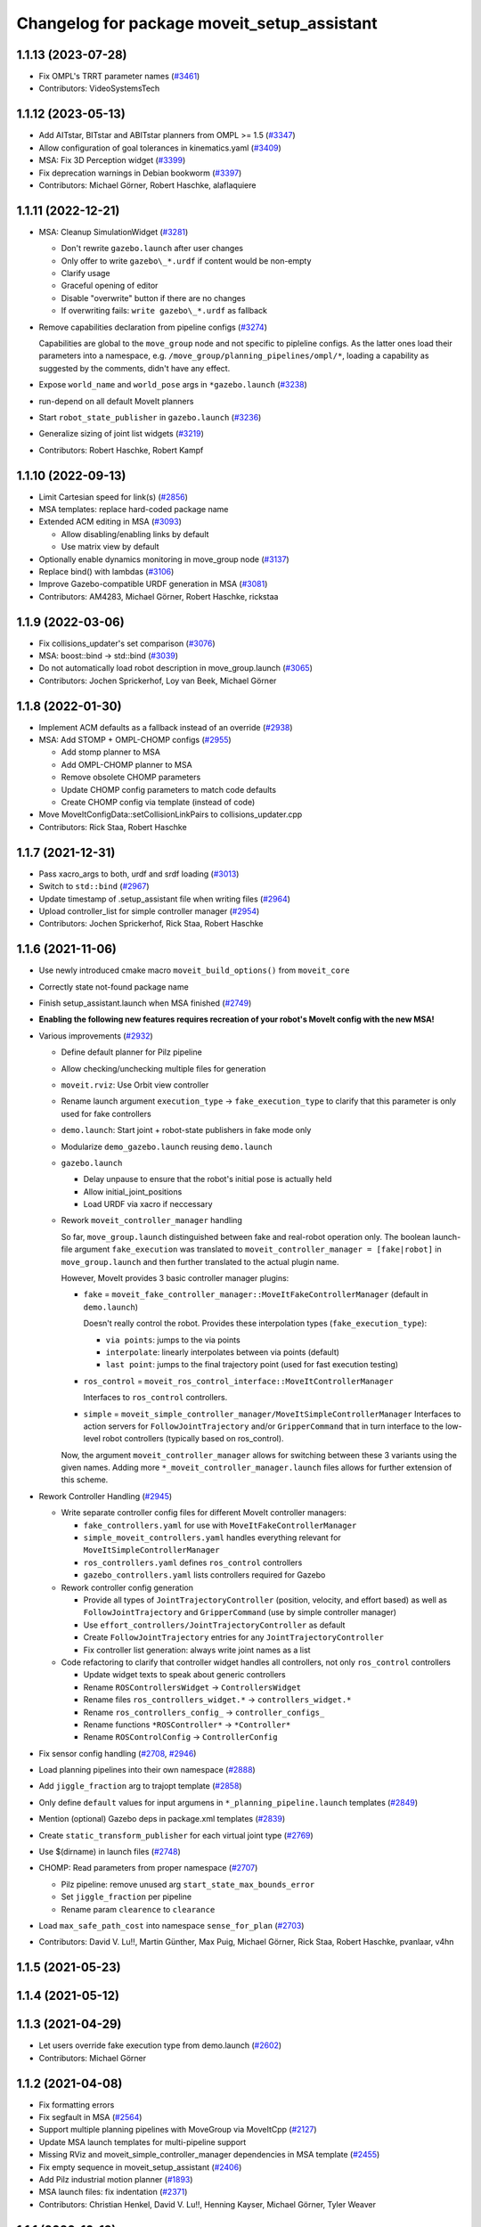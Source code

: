 ^^^^^^^^^^^^^^^^^^^^^^^^^^^^^^^^^^^^^^^^^^^^
Changelog for package moveit_setup_assistant
^^^^^^^^^^^^^^^^^^^^^^^^^^^^^^^^^^^^^^^^^^^^

1.1.13 (2023-07-28)
-------------------
* Fix OMPL's TRRT parameter names (`#3461 <https://github.com/ros-planning/moveit/issues/3461>`_)
* Contributors: VideoSystemsTech

1.1.12 (2023-05-13)
-------------------
* Add AITstar, BITstar and ABITstar planners from OMPL >= 1.5 (`#3347 <https://github.com/ros-planning/moveit/issues/3347>`_)
* Allow configuration of goal tolerances in kinematics.yaml (`#3409 <https://github.com/ros-planning/moveit/issues/3409>`_)
* MSA: Fix 3D Perception widget (`#3399 <https://github.com/ros-planning/moveit/issues/3399>`_)
* Fix deprecation warnings in Debian bookworm (`#3397 <https://github.com/ros-planning/moveit/issues/3397>`_)
* Contributors: Michael Görner, Robert Haschke, alaflaquiere

1.1.11 (2022-12-21)
-------------------
* MSA: Cleanup SimulationWidget (`#3281 <https://github.com/ros-planning/moveit/issues/3281>`_)

  * Don't rewrite ``gazebo.launch`` after user changes
  * Only offer to write ``gazebo\_*.urdf`` if content would be non-empty
  * Clarify usage
  * Graceful opening of editor
  * Disable "overwrite" button if there are no changes
  * If overwriting fails: ``write gazebo\_*.urdf`` as fallback
* Remove capabilities declaration from pipeline configs (`#3274 <https://github.com/ros-planning/moveit/issues/3274>`_)

  Capabilities are global to the ``move_group`` node and not specific to pipleline configs.
  As the latter ones load their parameters into a namespace, e.g. ``/move_group/planning_pipelines/ompl/*``,
  loading a capability as suggested by the comments, didn't have any effect.
* Expose ``world_name`` and ``world_pose`` args in ``*gazebo.launch`` (`#3238 <https://github.com/ros-planning/moveit/issues/3238>`_)
* run-depend on all default MoveIt planners
* Start ``robot_state_publisher`` in ``gazebo.launch`` (`#3236 <https://github.com/ros-planning/moveit/issues/3236>`_)
* Generalize sizing of joint list widgets (`#3219 <https://github.com/ros-planning/moveit/issues/3219>`_)
* Contributors: Robert Haschke, Robert Kampf

1.1.10 (2022-09-13)
-------------------
* Limit Cartesian speed for link(s) (`#2856 <https://github.com/ros-planning/moveit/issues/2856>`_)
* MSA templates: replace hard-coded package name
* Extended ACM editing in MSA (`#3093 <https://github.com/ros-planning/moveit/issues/3093>`_)

  * Allow disabling/enabling links by default
  * Use matrix view by default
* Optionally enable dynamics monitoring in move_group node (`#3137 <https://github.com/ros-planning/moveit/issues/3137>`_)
* Replace bind() with lambdas (`#3106 <https://github.com/ros-planning/moveit/issues/3106>`_)
* Improve Gazebo-compatible URDF generation in MSA (`#3081 <https://github.com/ros-planning/moveit/issues/3081>`_)
* Contributors: AM4283, Michael Görner, Robert Haschke, rickstaa

1.1.9 (2022-03-06)
------------------
* Fix collisions_updater's set comparison (`#3076 <https://github.com/ros-planning/moveit/issues/3076>`_)
* MSA: boost::bind -> std::bind (`#3039 <https://github.com/ros-planning/moveit/issues/3039>`_)
* Do not automatically load robot description in move_group.launch (`#3065 <https://github.com/ros-planning/moveit/issues/3065>`_)
* Contributors: Jochen Sprickerhof, Loy van Beek, Michael Görner

1.1.8 (2022-01-30)
------------------
* Implement ACM defaults as a fallback instead of an override (`#2938 <https://github.com/ros-planning/moveit/issues/2938>`_)
* MSA: Add STOMP + OMPL-CHOMP configs (`#2955 <https://github.com/ros-planning/moveit/issues/2955>`_)

  - Add stomp planner to MSA
  - Add OMPL-CHOMP planner to MSA
  - Remove obsolete CHOMP parameters
  - Update CHOMP config parameters to match code defaults
  - Create CHOMP config via template (instead of code)
* Move MoveItConfigData::setCollisionLinkPairs to collisions_updater.cpp
* Contributors: Rick Staa, Robert Haschke

1.1.7 (2021-12-31)
------------------
* Pass xacro_args to both, urdf and srdf loading (`#3013 <https://github.com/ros-planning/moveit/issues/3013>`_)
* Switch to ``std::bind`` (`#2967 <https://github.com/ros-planning/moveit/issues/2967>`_)
* Update timestamp of .setup_assistant file when writing files (`#2964 <https://github.com/ros-planning/moveit/issues/2964>`_)
* Upload controller_list for simple controller manager (`#2954 <https://github.com/ros-planning/moveit/issues/2954>`_)
* Contributors: Jochen Sprickerhof, Rick Staa, Robert Haschke

1.1.6 (2021-11-06)
------------------
* Use newly introduced cmake macro ``moveit_build_options()`` from ``moveit_core``
* Correctly state not-found package name
* Finish setup_assistant.launch when MSA finished (`#2749 <https://github.com/ros-planning/moveit/issues/2749>`_)

* **Enabling the following new features requires recreation of your robot's MoveIt config with the new MSA!**
* Various improvements (`#2932 <https://github.com/ros-planning/moveit/issues/2932>`_)

  * Define default planner for Pilz pipeline
  * Allow checking/unchecking multiple files for generation
  * ``moveit.rviz``: Use Orbit view controller
  * Rename launch argument ``execution_type`` -> ``fake_execution_type`` to clarify that this parameter is only used for fake controllers
  * ``demo.launch``: Start joint + robot-state publishers in fake mode only
  * Modularize ``demo_gazebo.launch`` reusing ``demo.launch``
  * ``gazebo.launch``

    * Delay unpause to ensure that the robot's initial pose is actually held
    * Allow initial_joint_positions
    * Load URDF via xacro if neccessary

  * Rework ``moveit_controller_manager`` handling

    So far, ``move_group.launch`` distinguished between fake and real-robot operation only.
    The boolean launch-file argument ``fake_execution`` was translated to ``moveit_controller_manager = [fake|robot]``
    in ``move_group.launch`` and then further translated to the actual plugin name.

    However, MoveIt provides 3 basic controller manager plugins:

    - ``fake`` = ``moveit_fake_controller_manager::MoveItFakeControllerManager`` (default in ``demo.launch``)

      Doesn't really control the robot. Provides these interpolation types (``fake_execution_type``):

      - ``via points``: jumps to the via points
      - ``interpolate``: linearly interpolates between via points (default)
      - ``last point``: jumps to the final trajectory point (used for fast execution testing)
    - ``ros_control`` = ``moveit_ros_control_interface::MoveItControllerManager``

      Interfaces to ``ros_control`` controllers.
    - ``simple`` = ``moveit_simple_controller_manager/MoveItSimpleControllerManager``
      Interfaces to action servers for ``FollowJointTrajectory`` and/or ``GripperCommand``
      that in turn interface to the low-level robot controllers (typically based on ros_control).

    Now, the argument ``moveit_controller_manager`` allows for switching between these 3 variants using the given names.
    Adding more ``*_moveit_controller_manager.launch`` files allows for further extension of this scheme.

* Rework Controller Handling (`#2945 <https://github.com/ros-planning/moveit/issues/2945>`_)

  * Write separate controller config files for different MoveIt controller managers:

    - ``fake_controllers.yaml`` for use with ``MoveItFakeControllerManager``
    - ``simple_moveit_controllers.yaml`` handles everything relevant for ``MoveItSimpleControllerManager``
    - ``ros_controllers.yaml`` defines ``ros_control`` controllers
    - ``gazebo_controllers.yaml`` lists controllers required for Gazebo

  * Rework controller config generation

    - Provide all types of ``JointTrajectoryController`` (position, velocity, and effort based)
      as well as ``FollowJointTrajectory`` and ``GripperCommand`` (use by simple controller manager)
    - Use ``effort_controllers/JointTrajectoryController`` as default
    - Create ``FollowJointTrajectory`` entries for any ``JointTrajectoryController``
    - Fix controller list generation: always write joint names as a list

  * Code refactoring to clarify that controller widget handles all controllers, not only ``ros_control`` controllers

    * Update widget texts to speak about generic controllers
    * Rename ``ROSControllersWidget`` -> ``ControllersWidget``
    * Rename files ``ros_controllers_widget.*`` -> ``controllers_widget.*``
    * Rename ``ros_controllers_config_`` -> ``controller_configs_``
    * Rename functions ``*ROSController*`` -> ``*Controller*``
    * Rename ``ROSControlConfig`` -> ``ControllerConfig``

* Fix sensor config handling (`#2708 <https://github.com/ros-planning/moveit/issues/2708>`_, `#2946 <https://github.com/ros-planning/moveit/issues/2946>`_)

* Load planning pipelines into their own namespace (`#2888 <https://github.com/ros-planning/moveit/issues/2888>`_)
* Add ``jiggle_fraction`` arg to trajopt template (`#2858 <https://github.com/ros-planning/moveit/issues/2858>`_)
* Only define ``default`` values for input argumens in ``*_planning_pipeline.launch`` templates (`#2849 <https://github.com/ros-planning/moveit/issues/2849>`_)
* Mention (optional) Gazebo deps in package.xml templates (`#2839 <https://github.com/ros-planning/moveit/issues/2839>`_)
* Create ``static_transform_publisher`` for each virtual joint type (`#2769 <https://github.com/ros-planning/moveit/issues/2769>`_)
* Use $(dirname) in launch files (`#2748 <https://github.com/ros-planning/moveit/issues/2748>`_)
* CHOMP: Read parameters from proper namespace (`#2707 <https://github.com/ros-planning/moveit/issues/2707>`_)

  * Pilz pipeline: remove unused arg ``start_state_max_bounds_error``
  * Set ``jiggle_fraction`` per pipeline
  * Rename param ``clearence`` to ``clearance``
* Load ``max_safe_path_cost`` into namespace ``sense_for_plan`` (`#2703 <https://github.com/ros-planning/moveit/issues/2703>`_)
* Contributors: David V. Lu!!, Martin Günther, Max Puig, Michael Görner, Rick Staa, Robert Haschke, pvanlaar, v4hn

1.1.5 (2021-05-23)
------------------

1.1.4 (2021-05-12)
------------------

1.1.3 (2021-04-29)
------------------
* Let users override fake execution type from demo.launch (`#2602 <https://github.com/ros-planning/moveit/issues/2602>`_)
* Contributors: Michael Görner

1.1.2 (2021-04-08)
------------------
* Fix formatting errors
* Fix segfault in MSA (`#2564 <https://github.com/ros-planning/moveit/issues/2564>`_)
* Support multiple planning pipelines with MoveGroup via MoveItCpp (`#2127 <https://github.com/ros-planning/moveit/issues/2127>`_)
* Update MSA launch templates for multi-pipeline support
* Missing RViz and moveit_simple_controller_manager dependencies in MSA template (`#2455 <https://github.com/ros-planning/moveit/issues/2455>`_)
* Fix empty sequence in moveit_setup_assistant (`#2406 <https://github.com/ros-planning/moveit/issues/2406>`_)
* Add Pilz industrial motion planner (`#1893 <https://github.com/ros-planning/moveit/issues/1893>`_)
* MSA launch files: fix indentation (`#2371 <https://github.com/ros-planning/moveit/issues/2371>`_)
* Contributors: Christian Henkel, David V. Lu!!, Henning Kayser, Michael Görner, Tyler Weaver

1.1.1 (2020-10-13)
------------------
* [feature] Allow showing both, visual and collision geometry (`#2352 <https://github.com/ros-planning/moveit/issues/2352>`_)
* [fix] layout (`#2349 <https://github.com/ros-planning/moveit/issues/2349>`_)
* [fix] group editing (`#2350 <https://github.com/ros-planning/moveit/issues/2350>`_)
* [fix] only write default_planner_config field if any is selected (`#2293 <https://github.com/ros-planning/moveit/issues/2293>`_)
* [fix] Segfault when editing pose in moveit_setup_assistant (`#2340 <https://github.com/ros-planning/moveit/issues/2340>`_)
* [fix] disappearing robot on change of reference frame (`#2335 <https://github.com/ros-planning/moveit/issues/2335>`_)
* [fix] robot_description is already loaded in move_group.launch (`#2313 <https://github.com/ros-planning/moveit/issues/2313>`_)
* [maint] Cleanup MSA includes (`#2351 <https://github.com/ros-planning/moveit/issues/2351>`_)
* [maint] Add comment to MOVEIT_CLASS_FORWARD (`#2315 <https://github.com/ros-planning/moveit/issues/2315>`_)
* Contributors: Felix von Drigalski, Michael Görner, Robert Haschke, Tyler Weaver, Yoan Mollard

1.1.0 (2020-09-04)
------------------
* [feature] Start new joint_state_publisher_gui on param use_gui (`#2257 <https://github.com/ros-planning/moveit/issues/2257>`_)
* [feature] Optional cpp version setting (`#2166 <https://github.com/ros-planning/moveit/issues/2166>`_)
* [feature] Add default velocity/acceleration scaling factors (`#1890 <https://github.com/ros-planning/moveit/issues/1890>`_)
* [feature] MSA: use matching group/state name for default controller state (`#1936 <https://github.com/ros-planning/moveit/issues/1936>`_)
* [feature] MSA: Restore display of current directory (`#1932 <https://github.com/ros-planning/moveit/issues/1932>`_)
* [feature] Cleanup: use range-based for-loop (`#1830 <https://github.com/ros-planning/moveit/issues/1830>`_)
* [feature] Add delete process to the doneEditing() function in end_effectors_widgets (`#1829 <https://github.com/ros-planning/moveit/issues/1829>`_)
* [feature] Fix Rviz argument in demo_gazebo.launch (`#1797 <https://github.com/ros-planning/moveit/issues/1797>`_)
* [feature] Allow user to specify planner termination condition. (`#1695 <https://github.com/ros-planning/moveit/issues/1695>`_)
* [feature] Add OMPL planner 'AnytimePathShortening' (`#1686 <https://github.com/ros-planning/moveit/issues/1686>`_)
* [feature] MVP TrajOpt Planner Plugin (`#1593 <https://github.com/ros-planning/moveit/issues/1593>`_)
* [feature] Use QDir::currentPath() rather than getenv("PWD") (`#1618 <https://github.com/ros-planning/moveit/issues/1618>`_)
* [feature] Add named frames to CollisionObjects (`#1439 <https://github.com/ros-planning/moveit/issues/1439>`_)
* [fix] Various fixes for upcoming Noetic release (`#2180 <https://github.com/ros-planning/moveit/issues/2180>`_)
* [fix] Fix ordering of request adapters (`#2053 <https://github.com/ros-planning/moveit/issues/2053>`_)
* [fix] Fix some clang tidy issues (`#2004 <https://github.com/ros-planning/moveit/issues/2004>`_)
* [fix] Fix usage of panda_moveit_config (`#1904 <https://github.com/ros-planning/moveit/issues/1904>`_)
* [fix] Fix compiler warnings (`#1773 <https://github.com/ros-planning/moveit/issues/1773>`_)
* [fix] Use portable string() on filesystem::path. (`#1571 <https://github.com/ros-planning/moveit/issues/1571>`_)
* [fix] Fix test utilities in moveit core (`#1409 <https://github.com/ros-planning/moveit/issues/1409>`_)
* [maint] clang-tidy fixes (`#2050 <https://github.com/ros-planning/moveit/issues/2050>`_, `#1419 <https://github.com/ros-planning/moveit/issues/1419>`_)
* [maint] Replace namespaces robot_state and robot_model with moveit::core (`#1924 <https://github.com/ros-planning/moveit/issues/1924>`_)
* [maint] Switch from include guards to pragma once (`#1615 <https://github.com/ros-planning/moveit/issues/1615>`_)
* [maint] Remove ! from MoveIt name (`#1590 <https://github.com/ros-planning/moveit/issues/1590>`_)
* [maint] remove obsolete moveit_resources/config.h (`#1412 <https://github.com/ros-planning/moveit/issues/1412>`_)
* Contributors: AndyZe, Ayush Garg, Daniel Wang, Dave Coleman, Felix von Drigalski, Henning Kayser, Jafar Abdi, Jonathan Binney, Mark Moll, Max Krichenbauer, Michael Görner, Mike Lautman, Mohmmad Ayman, Omid Heidari, Robert Haschke, Sandro Magalhães, Sean Yen, Simon Schmeisser, Tejas Kumar Shastha, Tyler Weaver, Yoan Mollard, Yu, Yan, jschleicher, tnaka, v4hn

1.0.6 (2020-08-19)
------------------
* [maint] Adapt repository for splitted moveit_resources layout (`#2199 <https://github.com/ros-planning/moveit/issues/2199>`_)
* [maint] Migrate to clang-format-10, fix warnings
* [fix]   Define planning adapters for chomp planning pipeline (`#2242 <https://github.com/ros-planning/moveit/issues/2242>`_)
* [maint] Remove urdf package as build_depend from package.xml (`#2207 <https://github.com/ros-planning/moveit/issues/2207>`_)
* Contributors: Jafar Abdi, Robert Haschke, tnaka, Michael Görner

1.0.5 (2020-07-08)
------------------
* [fix]     Fix catkin_lint issues (`#2120 <https://github.com/ros-planning/moveit/issues/2120>`_)
* [feature] Add use_rviz to demo.launch in setup_assistant (`#2019 <https://github.com/ros-planning/moveit/issues/2019>`_)
* Contributors: Henning Kayser, Jafar Abdi, Michael Görner, Robert Haschke, Tyler Weaver

1.0.4 (2020-05-30)
------------------

1.0.3 (2020-04-26)
------------------
* [feature] Allow loading of additional kinematics parameters file (`#1997 <https://github.com/ros-planning/moveit/issues/1997>`_)
* [feature] Allow adding initial poses to fake_controllers.yaml (`#1892 <https://github.com/ros-planning/moveit/issues/1892>`_)
* [feature] Display robot poses on selection, not only on click (`#1930 <https://github.com/ros-planning/moveit/issues/1930>`_)
* [fix]     Fix invalid iterator (`#1623 <https://github.com/ros-planning/moveit/issues/1623>`_)
* [maint]   Apply clang-tidy fix to entire code base (`#1394 <https://github.com/ros-planning/moveit/issues/1394>`_)
* [maint]   Fix errors: catkin_lint 1.6.7 (`#1987 <https://github.com/ros-planning/moveit/issues/1987>`_)
* [maint]   Windows build fixes
  * Fix header inclusion and other MSVC build errors (`#1636 <https://github.com/ros-planning/moveit/issues/1636>`_)
  * Fix binary artifact install locations. (`#1575 <https://github.com/ros-planning/moveit/issues/1575>`_)
  * Favor ros::Duration.sleep over sleep. (`#1634 <https://github.com/ros-planning/moveit/issues/1634>`_)
  * Fix binary artifact install locations. (`#1575 <https://github.com/ros-planning/moveit/issues/1575>`_)
* [maint]   Use CMAKE_CXX_STANDARD to enforce c++14 (`#1607 <https://github.com/ros-planning/moveit/issues/1607>`_)
* [feature] Add support for pos_vel_controllers and pos_vel_acc_controllers (`#1806 <https://github.com/ros-planning/moveit/issues/1806>`_)
* [feature] Add joint state controller config by default (`#1024 <https://github.com/ros-planning/moveit/issues/1024>`_)
* Contributors: AndyZe, Daniel Wang, Felix von Drigalski, Jafar Abdi, Max Krichenbauer, Michael Görner, Mohmmad Ayman, Robert Haschke, Sandro Magalhães, Sean Yen, Simon Schmeisser, Tejas Kumar Shastha, Yu, Yan, v4hn

1.0.2 (2019-06-28)
------------------
* [fix]     static transform publisher does not take a rate (`#1494 <https://github.com/ros-planning/moveit/issues/1494>`_)
* [feature] Add arguments `load_robot_description`, `pipeline`, `rviz config_file`  to launch file templates (`#1397 <https://github.com/ros-planning/moveit/issues/1397>`_)
* Contributors: Mike Lautman, Robert Haschke, jschleicher

1.0.1 (2019-03-08)
------------------
* [fix] re-add required build dependencies (`#1373 <https://github.com/ros-planning/moveit/issues/1373>`_)
* [improve] Apply clang tidy fix to entire code base (Part 1) (`#1366 <https://github.com/ros-planning/moveit/issues/1366>`_)
* Contributors: Isaac I.Y. Saito, Robert Haschke, Yu, Yan

1.0.0 (2019-02-24)
------------------
* [fix] catkin_lint issues (`#1341 <https://github.com/ros-planning/moveit/issues/1341>`_)
* [fix] memory leaks (`#1292 <https://github.com/ros-planning/moveit/issues/1292>`_)
* [improve] Remove (redundant) random seeding and #attempts from RobotState::setFromIK() as the IK solver perform random seeding themselves. `#1288 <https://github.com/ros-planning/moveit/issues/1288>`_
* [improve] support dark themes (`#1173 <https://github.com/ros-planning/moveit/issues/1173>`_)
* Contributors: Dave Coleman, Robert Haschke, Victor Lamoine

0.10.8 (2018-12-24)
-------------------

0.10.7 (2018-12-13)
-------------------

0.10.6 (2018-12-09)
-------------------
* [enhancement] Create demo_gazebo.launch (`#1051 <https://github.com/ros-planning/moveit/issues/1051>`_)
* [maintenance] Cleanup includes to speedup compiling (`#1205 <https://github.com/ros-planning/moveit/issues/1205>`_)
* [maintenance] Use C++14 (`#1146 <https://github.com/ros-planning/moveit/issues/1146>`_)
* [maintenance] Code Cleanup
  * `#1179 <https://github.com/ros-planning/moveit/issues/1179>`_
  * `#1196 <https://github.com/ros-planning/moveit/issues/1196>`_
* Contributors: Alex Moriarty, Dave Coleman, Michael Görner, Robert Haschke

0.10.5 (2018-11-01)
-------------------

0.10.4 (2018-10-29)
-------------------
* [fix] Build regression (`#1170 <https://github.com/ros-planning/moveit/issues/1170>`_)
* Contributors: Robert Haschke

0.10.3 (2018-10-29)
-------------------
* [fix] compiler warnings (`#1089 <https://github.com/ros-planning/moveit/issues/1089>`_)
* Contributors: Robert Haschke

0.10.2 (2018-10-24)
-------------------
* [fix] Some bugs (`#1022 <https://github.com/ros-planning/moveit/issues/1022>`_, `#1013 <https://github.com/ros-planning/moveit/issues/1013>`_, `#1040 <https://github.com/ros-planning/moveit/issues/1040>`_)
* [capability][chomp] Failure recovery options for CHOMP by tweaking parameters (`#987 <https://github.com/ros-planning/moveit/issues/987>`_)
* [capability] New screen for automatically generating interfaces to low level controllers(`#951 <https://github.com/ros-planning/moveit/issues/951>`_, `#994 <https://github.com/ros-planning/moveit/issues/994>`_, `#908 <https://github.com/ros-planning/moveit/issues/908>`_)
* [capability] Perception screen for using laser scanner point clouds. (`#969 <https://github.com/ros-planning/moveit/issues/969>`_)
* [enhancement][GUI] Logo for MoveIt 2.0, cleanup appearance (`#1059 <https://github.com/ros-planning/moveit/issues/1059>`_)
* [enhancement][GUI] added a setup assistant window icon (`#1028 <https://github.com/ros-planning/moveit/issues/1028>`_)
* [enhancement][GUI] Planning Groups screen (`#1017 <https://github.com/ros-planning/moveit/issues/1017>`_)
* [enhancement] use panda for test, and write test file in tmp dir (`#1042 <https://github.com/ros-planning/moveit/issues/1042>`_)
* [enhancement] Added capabilties as arg to move_group.launch (`#998 <https://github.com/ros-planning/moveit/issues/998>`_)
* [enhancement] Add moveit_setup_assistant as depenency of all ``*_moveit_config`` pkgs (`#1029 <https://github.com/ros-planning/moveit/issues/1029>`_)
* [maintenance] various compiler warnings (`#1038 <https://github.com/ros-planning/moveit/issues/1038>`_)
* [enhancement] Improving gazebo integration. (`#956 <https://github.com/ros-planning/moveit/issues/956>`_, `#936 <https://github.com/ros-planning/moveit/issues/936>`_)
* [maintenance] Renamed wedgits in setup assistant wedgit to follow convention (`#995 <https://github.com/ros-planning/moveit/issues/995>`_)
* [capability][chomp] cleanup of unused parameters and code + addition of trajectory initialization methods (linear, cubic, quintic-spline) (`#960 <https://github.com/ros-planning/moveit/issues/960>`_)
* Contributors: Alexander Gutenkunst, Dave Coleman, Mike Lautman, MohmadAyman, Mohmmad Ayman, Raghavender Sahdev, Robert Haschke, Sohieb Abdelrahman, mike lautman

0.10.1 (2018-05-25)
-------------------
* [maintenance] migration from tf to tf2 API (`#830 <https://github.com/ros-planning/moveit/issues/830>`_)
* [maintenance] cleanup yaml parsing, remove yaml-cpp 0.3 support (`#795 <https://github.com/ros-planning/moveit/issues/795>`_)
* [feature] allow editing of xacro args (`#796 <https://github.com/ros-planning/moveit/issues/796>`_)
* Contributors: Dave Coleman, Ian McMahon, Michael Görner, Mikael Arguedas, Robert Haschke, Will Baker

0.9.11 (2017-12-25)
-------------------

0.9.10 (2017-12-09)
-------------------
* [fix][kinetic onward] msa: use qt4-compatible API for default font (`#682 <https://github.com/ros-planning/moveit/issues/682>`_)
* [fix][kinetic onward] replace explicit use of Arial with default application font (`#668 <https://github.com/ros-planning/moveit/issues/668>`_)
* [fix] add moveit_fake_controller_manager to run_depend of moveit_config_pkg_template/package.xml.template (`#613 <https://github.com/ros-planning/moveit/issues/613>`_)
* [fix] find and link against tinyxml where needed (`#569 <https://github.com/ros-planning/moveit/issues/569>`_)
* Contributors: Kei Okada, Michael Görner, Mikael Arguedas, William Woodall

0.9.9 (2017-08-06)
------------------
* [setup_assistant] Fix for lunar (`#542 <https://github.com/ros-planning/moveit/issues/542>`_) (fix `#506 <https://github.com/ros-planning/moveit/issues/506>`_)
* Contributors: Dave Coleman

0.9.8 (2017-06-21)
------------------
* [enhance] setup assistant: add use_gui param to demo.launch (`#532 <https://github.com/ros-planning/moveit/issues/532>`_)
* [build] add Qt-moc guards for boost 1.64 compatibility (`#534 <https://github.com/ros-planning/moveit/issues/534>`_)
* Contributors: Michael Goerner

0.9.7 (2017-06-05)
------------------
* [fix] Build for Ubuntu YZ by adding BOOST_MATH_DISABLE_FLOAT128 (`#505 <https://github.com/ros-planning/moveit/issues/505>`_)
* [improve][MSA] Open a directory where setup_assistant.launch was started. (`#509 <https://github.com/ros-planning/moveit/issues/509>`_)
* Contributors: Isaac I.Y. Saito, Mikael Arguedas

0.9.6 (2017-04-12)
------------------
* [improve] Add warning if no IK solvers found (`#485 <https://github.com/ros-planning/moveit/issues/485>`_)
* Contributors: Dave Coleman

0.9.5 (2017-03-08)
------------------
* [fix][moveit_ros_warehouse] gcc6 build error `#423 <https://github.com/ros-planning/moveit/pull/423>`_
* Contributors: Dave Coleman

0.9.4 (2017-02-06)
------------------
* [fix] Qt4/Qt5 compatibility `#413 <https://github.com/ros-planning/moveit/pull/413>`_
* [fix] show disabled collisions as matrix  (`#394 <https://github.com/ros-planning/moveit/issues/394>`_)
* Contributors: Dave Coleman, Robert Haschke, Michael Goerner

0.9.3 (2016-11-16)
------------------
* [capability] Exposed planners from latest ompl release. (`#338 <https://github.com/ros-planning/moveit/issues/338>`_)
* [enhancement] Increase collision checking interval (`#337 <https://github.com/ros-planning/moveit/issues/337>`_)
* [maintenance] Updated package.xml maintainers and author emails `#330 <https://github.com/ros-planning/moveit/issues/330>`_
* Contributors: Dave Coleman, Ian McMahon, Ruben Burger

0.9.2 (2016-11-05)
------------------
* [Fix] xacro warnings in Kinetic (`#334 <https://github.com/ros-planning/moveit/issues/334>`_)
  [Capability] Allows for smaller collision objects at the cost of increased planning time
* [Improve] Increase the default discretization of collision checking motions (`#321 <https://github.com/ros-planning/moveit/issues/321>`_)
* [Maintenance] Auto format codebase using clang-format (`#284 <https://github.com/ros-planning/moveit/issues/284>`_)
* Contributors: Dave Coleman

0.7.1 (2016-06-24)
------------------
* [sys] Qt adjustment.
  * relax Qt-version requirement.  Minor Qt version updates are ABI-compatible with each other:  https://wiki.qt.io/Qt-Version-Compatibility
  * auto-select Qt version matching the one from rviz `#114 <https://github.com/ros-planning/moveit_setup_assistant/issues/114>`_
  * Allow to conditionally compile against Qt5 by setting -DUseQt5=On
* [sys] Add line for supporting CMake 2.8.11 as required for Indigo
* [sys][travis] Update CI conf for ROS Jade (and optionally added Kinetic) `#116 <https://github.com/ros-planning/moveit_setup_assistant/issues/116>`_
* [feat] add ApplyPlanningScene capability to template
* Contributors: Dave Coleman, Isaac I.Y. Saito, Robert Haschke, Simon Schmeisser (isys vision), v4hn

0.7.0 (2016-01-30)
------------------
* Merge pull request from ipa-mdl/indigo-devel
  Added command-line SRDF updater
* renamed target output to collisions_updater
* formatted code to roscpp style
* More verbose error descriptions, use ROS_ERROR_STREAM
* moved file loader helpers into tools
* added licence header
* Missed a negation sign
* CollisionUpdater class was not really needed
* factored out createFullURDFPath and createFullSRDFPath
* factored out MoveItConfigData::getSetupAssistantYAMLPath
* factored out MoveItConfigData::setPackagePath
* factored out setCollisionLinkPairs into MoveItConfigData
* require output path to be set if SRDF path is overwritten by a xacro file path
* separated xacro parsing from loadFileToString
* make disabled_collisions entries unique
* Added command-line SRDF updater
* Merge pull request from 130s/fix/windowsize
  Shrink window height
* Add scrollbar to the text area that could be squashed.
* Better minimum window size.
* Merge pull request #103  from gavanderhoorn/issue102_cfgrble_db_path
  Fix for issue #102 : allow user to set mongodb db location
* Update warehouse launch file to accept non-standard db location. Fix #102.
  Also update generated demo.launch accordingly.
  The default directory could be located on a non-writable file system, leading
  to crashes of the mongodb wrapper script. This change allows the user to specify
  an alternative location using the 'db_path' argument.
* Update configuration_files_widget.cpp
  Fix link
* Contributors: Dave Coleman, Ioan A Sucan, Isaac IY Saito, Mathias Lüdtke, Nathan Bellowe, Sachin Chitta, gavanderhoorn, hersh

0.6.0 (2014-12-01)
------------------
* Values are now read from kinematics.yaml correctly.
* Simplified the inputKinematicsYAML() code.
* Debug and octomap improvements in launch file templates
* Values are now read from kinematics.yaml correctly. Previously, keys such
  as "kinematics_solver" were not found.
* Added clear octomap service to move_group launch file template
* Added gdb debug helper that allows easier break point addition
* Add launch file for joystick control of MotionPlanningPlugin
* Joint limits comments
* Removed velocity scaling factor
* Added a new 'velocity_scaling_factor' parameter to evenly reduce max joint velocity for all joints. Added documentation.
* Simply renamed kin_model to robot_model for more proper naming convension
* Added new launch file for controll Rviz with joystick
* use relative instead of absolute names for topics (to allow for namespaces)
* Added planner specific parameters to ompl_planning.yaml emitter.
* Added space after every , in function calls
  Added either a space or a c-return before opening {
  Moved & next to the variable in the member function declarations
* Added planner specific parameters to ompl_planning.yaml emitter.
  Each parameter is set to current defaults. This is fragile, as defaults may change.
* Contributors: Chris Lewis, Dave Coleman, Ioan A Sucan, Jim Rothrock, ahb, hersh

0.5.9 (2014-03-22)
------------------
* Fixed bug 82 in a quick way by reducing min size.
* Fix for issue `#70 <https://github.com/ros-planning/moveit_setup_assistant/issues/70>`_: support yaml-cpp 0.5+ (new api).
* Generate joint_limits.yaml using ordered joints
* Ensures that group name changes are reflected in the end effectors and robot poses screens as well
* Prevent dirty transforms warning
* Cleaned up stray cout's
* Contributors: Benjamin Chretien, Dave Coleman, Dave Hershberger, Sachin Chitta

0.5.8 (2014-02-06)
------------------
* Update move_group.launch
  Adding get planning scene service to template launch file.
* Fix `#42 <https://github.com/ros-planning/moveit_setup_assistant/issues/42>` plus cosmetic param name change.
* Contributors: Acorn, Dave Hershberger, sachinchitta

0.5.7 (2014-01-03)
------------------
* Added back-link to tutorial and updated moveit website URL.
* Ported tutorial from wiki to sphinx in source repo.

0.5.6 (2013-12-31)
------------------
* Fix compilation on OS X 10.9 (clang)
* Contributors: Nikolaus Demmel, isucan

0.5.5 (2013-12-03)
------------------
* fix `#64 <https://github.com/ros-planning/moveit_setup_assistant/issues/64>`_.
* Added Travis Continuous Integration

0.5.4 (2013-10-11)
------------------
* Added optional params so user knows they exist - values remain same

0.5.3 (2013-09-23)
------------------
* enable publishing more information for demo.launch
* Added 2 deps needed for some of the launch files generated by the setup assistant
* add source param for joint_state_publisher
* Added default octomap_resolution to prevent warning when move_group starts. Added comments.
* generate config files for fake controllers
* port to new robot state API

0.5.2 (2013-08-16)
------------------
* fix `#50 <https://github.com/ros-planning/moveit_setup_assistant/issues/50>`_
* fix `#52 <https://github.com/ros-planning/moveit_setup_assistant/issues/52>`_

0.5.1 (2013-08-13)
------------------
* make headers and author definitions aligned the same way; white space fixes
* add debug flag to demo.launch template
* default scene alpha is now 1.0
* add robot_state_publisher dependency for generated pkgs
* disable mongodb creation by default in demo.launch
* add dependency on joint_state_publisher for generated config pkgs

0.5.0 (2013-07-15)
------------------
* white space fixes (tabs are now spaces)
* fix `#49 <https://github.com/ros-planning/moveit_setup_assistant/issues/49>`_

0.4.1 (2013-06-26)
------------------
* fix `#44 <https://github.com/ros-planning/moveit_setup_assistant/issues/44>`_
* detect when xacro needs to be run and generate planning_context.launch accordingly
* fix `#46 <https://github.com/ros-planning/moveit_setup_assistant/issues/46>`_
* refactor how planners are added to ompl_planning.yaml; include PRM & PRMstar, remove LazyRRT
* change defaults per `#47 <https://github.com/ros-planning/moveit_setup_assistant/issues/47>`_
* SRDFWriter: add initModel() method for initializing from an existing urdf/srdf model in memory.
* SRDFWriter: add INCLUDE_DIRS to catkin_package command so srdf_writer.h can be used by other packages.
* git add option for minimum fraction of 'sometimes in collision'
* fix `#41 <https://github.com/ros-planning/moveit_setup_assistant/issues/41>`_
